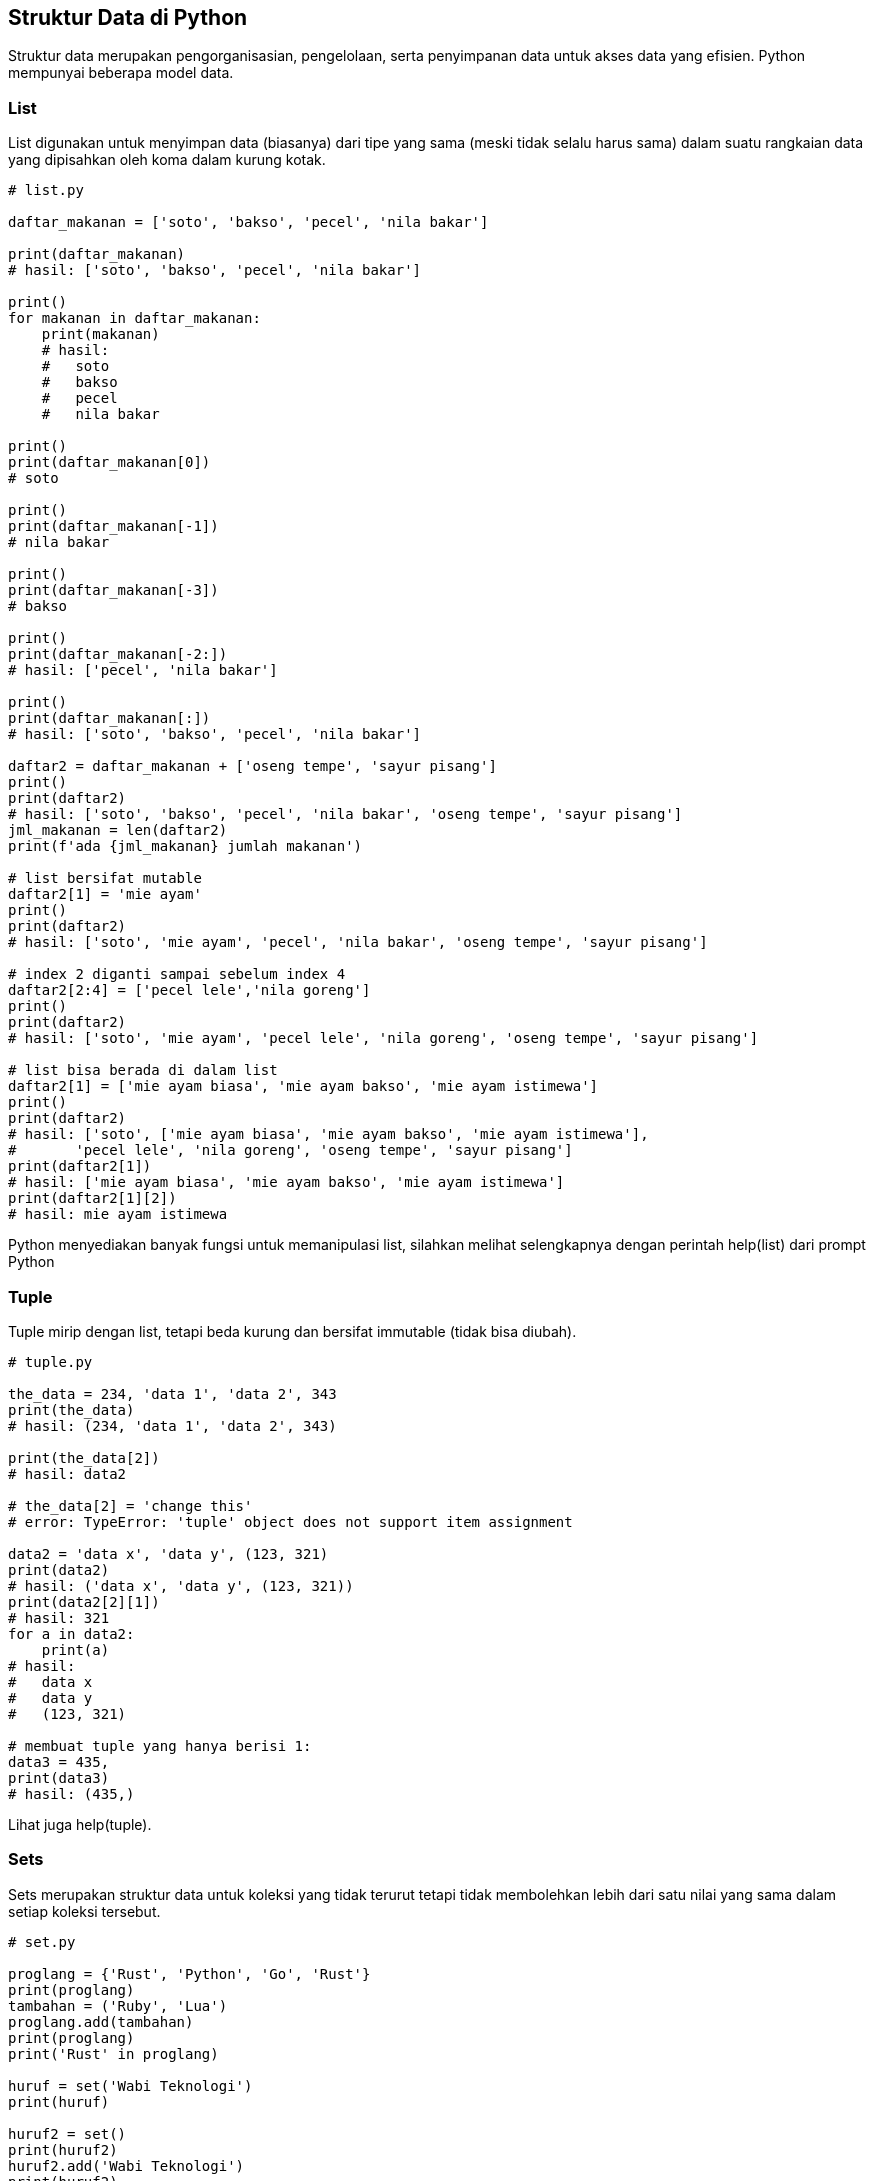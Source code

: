 == Struktur Data di Python

Struktur data merupakan pengorganisasian, pengelolaan, serta penyimpanan data untuk akses data yang efisien. Python mempunyai beberapa model data.

=== List

List digunakan untuk menyimpan data (biasanya) dari tipe yang sama (meski tidak selalu harus sama) dalam suatu rangkaian data yang dipisahkan oleh koma dalam kurung kotak.

[,python]
----
# list.py
 
daftar_makanan = ['soto', 'bakso', 'pecel', 'nila bakar']
 
print(daftar_makanan)
# hasil: ['soto', 'bakso', 'pecel', 'nila bakar']
 
print()
for makanan in daftar_makanan:
    print(makanan)
    # hasil:
    #   soto
    #   bakso
    #   pecel
    #   nila bakar
 
print()
print(daftar_makanan[0])
# soto
 
print()
print(daftar_makanan[-1])
# nila bakar
 
print()
print(daftar_makanan[-3])
# bakso
 
print()
print(daftar_makanan[-2:])
# hasil: ['pecel', 'nila bakar']
 
print()
print(daftar_makanan[:])
# hasil: ['soto', 'bakso', 'pecel', 'nila bakar']
 
daftar2 = daftar_makanan + ['oseng tempe', 'sayur pisang']
print()
print(daftar2)
# hasil: ['soto', 'bakso', 'pecel', 'nila bakar', 'oseng tempe', 'sayur pisang']
jml_makanan = len(daftar2)
print(f'ada {jml_makanan} jumlah makanan')
 
# list bersifat mutable
daftar2[1] = 'mie ayam'
print()
print(daftar2)
# hasil: ['soto', 'mie ayam', 'pecel', 'nila bakar', 'oseng tempe', 'sayur pisang']
 
# index 2 diganti sampai sebelum index 4
daftar2[2:4] = ['pecel lele','nila goreng']
print()
print(daftar2)
# hasil: ['soto', 'mie ayam', 'pecel lele', 'nila goreng', 'oseng tempe', 'sayur pisang']
 
# list bisa berada di dalam list
daftar2[1] = ['mie ayam biasa', 'mie ayam bakso', 'mie ayam istimewa']
print()
print(daftar2)
# hasil: ['soto', ['mie ayam biasa', 'mie ayam bakso', 'mie ayam istimewa'], 
#       'pecel lele', 'nila goreng', 'oseng tempe', 'sayur pisang']
print(daftar2[1])
# hasil: ['mie ayam biasa', 'mie ayam bakso', 'mie ayam istimewa']
print(daftar2[1][2])
# hasil: mie ayam istimewa
---- 

Python menyediakan banyak fungsi untuk memanipulasi list, silahkan melihat selengkapnya dengan perintah help(list) dari prompt Python

=== Tuple
	
Tuple mirip dengan list, tetapi beda kurung dan bersifat immutable (tidak bisa diubah).

[,python]
----
# tuple.py
 
the_data = 234, 'data 1', 'data 2', 343
print(the_data)
# hasil: (234, 'data 1', 'data 2', 343)
 
print(the_data[2])
# hasil: data2
 
# the_data[2] = 'change this'
# error: TypeError: 'tuple' object does not support item assignment
 
data2 = 'data x', 'data y', (123, 321)
print(data2)
# hasil: ('data x', 'data y', (123, 321))
print(data2[2][1])
# hasil: 321
for a in data2:
    print(a)
# hasil:
#   data x
#   data y
#   (123, 321)
 
# membuat tuple yang hanya berisi 1:
data3 = 435,
print(data3)
# hasil: (435,)
----

Lihat juga help(tuple).

=== Sets

Sets merupakan struktur data untuk koleksi yang tidak terurut tetapi tidak membolehkan lebih dari satu nilai yang sama dalam setiap koleksi tersebut.

[,python]
----
# set.py
 
proglang = {'Rust', 'Python', 'Go', 'Rust'}
print(proglang)
tambahan = ('Ruby', 'Lua')
proglang.add(tambahan)
print(proglang)
print('Rust' in proglang)
 
huruf = set('Wabi Teknologi')
print(huruf)
 
huruf2 = set()
print(huruf2)
huruf2.add('Wabi Teknologi')
print(huruf2)
 
kata1 = set('indonesia')
kata2 = set('merdeka')
print(kata1)
print(kata2)
 
# ada di kata1, tidak ada di kata2
print(kata1 - kata2)
 
# ada di kata1 atau di kata2 atau di keduanya
print(kata1 | kata2)
 
# ada di kata1 dan kata2
print(kata1 & kata2)
 
# ada di kata1 atau di kata2 tapi tidak di keduanya
print(kata1 ^ kata2)
---- 

Lihat juga help(set).

=== Dictionary

Struktur data ini mengorganisasikan data dalam bentuk seperti kamus: ada key dan value untuk key tersebut. 

[,python]
----
# dict.py
 
rumah = {'H-304': 'Bambang Purnomosidi', 'H-303': 'Anton'}
print(rumah)
print(rumah.items())
print(rumah['H-304'])
for k, v in rumah.items():
    print(f'Rumah nomor {k} adalah tempat tinggal keluarga {v}')
 
print('H-304' in rumah)
print('H-305' in rumah)
print('H-304' not in rumah)
print(sorted(rumah))
----

Lihat juga help(dict)
